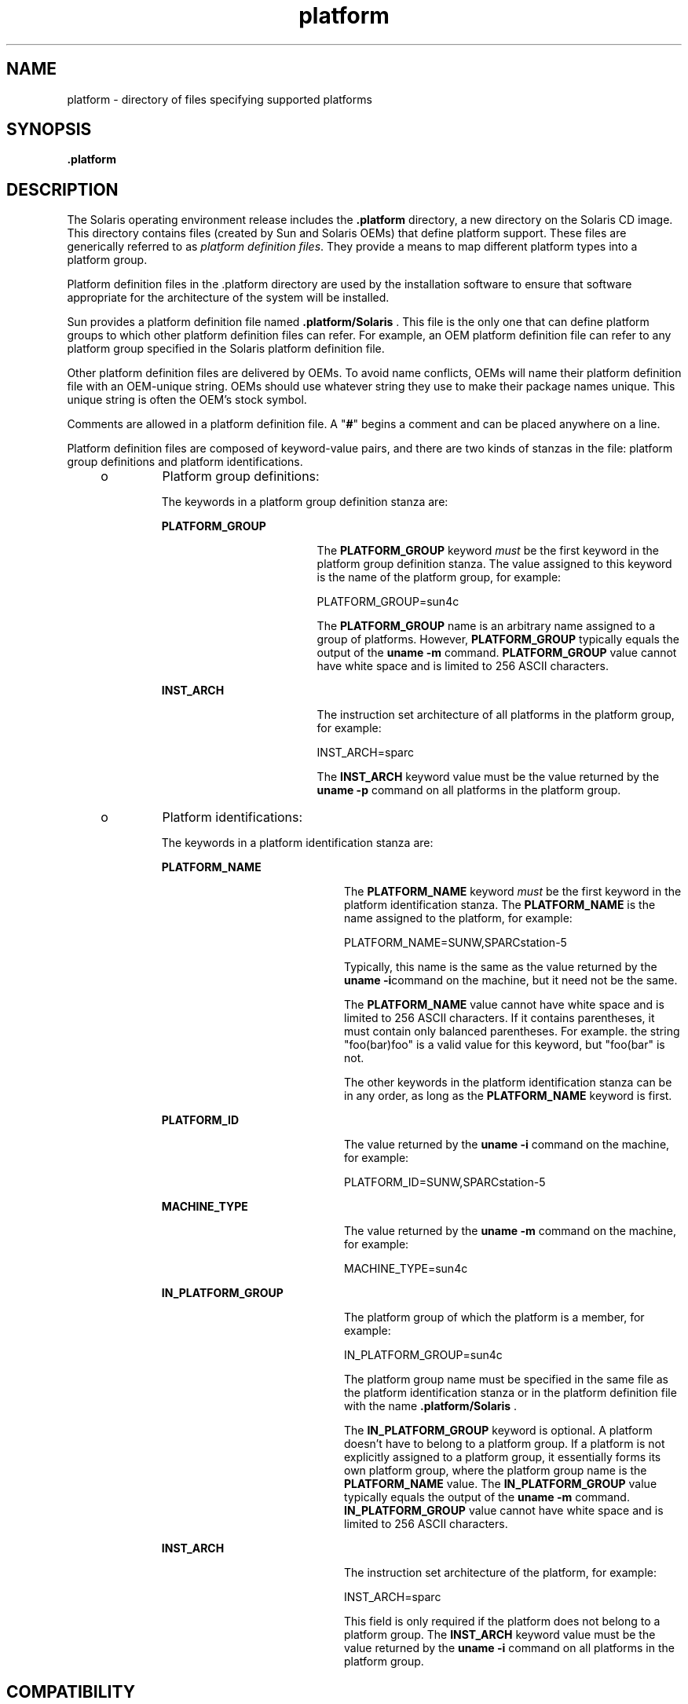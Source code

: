 '\" te
.\" Copyright (C) 2002, Sun Microsystems, Inc. All Rights Reserved
.\" CDDL HEADER START
.\"
.\" The contents of this file are subject to the terms of the
.\" Common Development and Distribution License (the "License").
.\" You may not use this file except in compliance with the License.
.\"
.\" You can obtain a copy of the license at usr/src/OPENSOLARIS.LICENSE
.\" or http://www.opensolaris.org/os/licensing.
.\" See the License for the specific language governing permissions
.\" and limitations under the License.
.\"
.\" When distributing Covered Code, include this CDDL HEADER in each
.\" file and include the License file at usr/src/OPENSOLARIS.LICENSE.
.\" If applicable, add the following below this CDDL HEADER, with the
.\" fields enclosed by brackets "[]" replaced with your own identifying
.\" information: Portions Copyright [yyyy] [name of copyright owner]
.\"
.\" CDDL HEADER END
.TH platform 4 "19 Nov 2002" "SunOS 5.11" "File Formats"
.SH NAME
platform \- directory of files specifying supported platforms
.SH SYNOPSIS
.LP
.nf
\fB\&.platform\fR
.fi

.SH DESCRIPTION
.sp
.LP
The Solaris operating environment release includes the \fB\&.platform\fR
directory, a new directory on the Solaris CD image. This directory contains
files (created by Sun and Solaris OEMs) that define platform support. These
files are generically referred to as
.IR "platform definition files" .
They
provide a means to map different platform types into a platform group.
.sp
.LP
Platform definition files in the .platform directory are used by the
installation software to ensure that software appropriate for the
architecture of the system will be installed.
.sp
.LP
Sun provides a platform definition file named \fB\|.platform/Solaris\fR .
This file is the only one that can define platform groups to which other
platform definition files can refer. For example, an OEM platform definition
file can refer to any platform group specified in the Solaris platform
definition file.
.sp
.LP
Other platform definition files are delivered by OEMs. To avoid name
conflicts, OEMs will name their platform definition file with an OEM-unique
string. OEMs should use whatever string they use to make their package names
unique. This unique string is often the OEM's stock symbol.
.sp
.LP
Comments are allowed in a platform definition file. A "\fB#\fR" begins a
comment and can be placed anywhere on a line.
.sp
.LP
Platform definition files are composed of keyword-value pairs, and there
are two kinds of stanzas in the file: platform group definitions and
platform identifications.
.RS +4
.TP
.ie t \(bu
.el o
Platform group definitions:
.sp
The keywords in a platform group definition stanza are:
.RS

.sp
.ne 2
.mk
.na
.B PLATFORM_GROUP
.ad
.RS 18n
.rt
The
.B PLATFORM_GROUP
keyword
.I must
be the first keyword in the
platform group definition stanza. The value assigned to this keyword is the
name of the platform group, for example:
.sp
PLATFORM_GROUP=sun4c
.sp
The
.B PLATFORM_GROUP
name is an arbitrary name assigned to a group of
platforms. However,
.B PLATFORM_GROUP
typically equals the output of the
\fBuname -m\fR command. \fBPLATFORM_GROUP\fR value cannot have white
space and is limited to 256 ASCII characters.
.RE

.sp
.ne 2
.mk
.na
.B INST_ARCH
.ad
.RS 18n
.rt
The instruction set architecture of all platforms in the platform group,
for example:
.sp
INST_ARCH=sparc
.sp
The
.B INST_ARCH
keyword value must be the value returned by the
\fBuname -p\fR command on all platforms in the platform group.
.RE

.RE

.RE
.RS +4
.TP
.ie t \(bu
.el o
Platform identifications:
.sp
The keywords in a platform identification stanza are:
.RS

.sp
.ne 2
.mk
.na
.B PLATFORM_NAME
.ad
.RS 21n
.rt
The
.B PLATFORM_NAME
keyword
.I must
be the first keyword in the
platform identification stanza. The
.B PLATFORM_NAME
is the name assigned
to the platform, for example:
.sp
PLATFORM_NAME=SUNW,SPARCstation-5
.sp
Typically, this name is the same as the value returned by the \fBuname
\fB-i\fRcommand on the machine, but it need not be the same.
.sp
The
.B PLATFORM_NAME
value cannot have white space and is limited to 256
ASCII characters. If it contains parentheses, it must contain only balanced
parentheses. For example. the string "foo(bar)foo" is a valid value for this
keyword, but "foo(bar" is not.
.sp
The other keywords in the platform identification stanza can be in any
order, as long as the
.B PLATFORM_NAME
keyword is first.
.RE

.sp
.ne 2
.mk
.na
.B PLATFORM_ID
.ad
.RS 21n
.rt
The value returned by the
.B "uname -i"
command on the machine, for
example:
.sp
PLATFORM_ID=SUNW,SPARCstation-5
.RE

.sp
.ne 2
.mk
.na
.B MACHINE_TYPE
.ad
.RS 21n
.rt
The value returned by the
.B "uname -m"
command on the machine, for
example:
.sp
MACHINE_TYPE=sun4c
.RE

.sp
.ne 2
.mk
.na
.B IN_PLATFORM_GROUP
.ad
.RS 21n
.rt
The platform group of which the platform is a member, for example:
.sp
IN_PLATFORM_GROUP=sun4c
.sp
The platform group name must be specified in the same file as the platform
identification stanza or in the platform definition file with the name
\&\fB\|.platform/Solaris\fR .
.sp
The
.B IN_PLATFORM_GROUP
keyword is optional. A platform doesn't have to
belong to a platform group. If a platform is not explicitly assigned to a
platform group, it essentially forms its own platform group, where the
platform group name is the
.B PLATFORM_NAME
value. The
\fBIN_PLATFORM_GROUP\fR value typically equals the output of the \fBuname
\fB-m\fR command.  \fBIN_PLATFORM_GROUP\fR value cannot have white space
and is limited to 256 ASCII characters.
.RE

.sp
.ne 2
.mk
.na
.B INST_ARCH
.ad
.RS 21n
.rt
The instruction set architecture of the platform, for example:
.sp
INST_ARCH=sparc
.sp
This field is only required if the platform does not belong to a platform
group. The
.B INST_ARCH
keyword value must be the value returned by the
\fBuname -i\fR command on all platforms in the platform group.
.RE

.RE

.RE
.SH COMPATIBILITY
.sp
.LP
The installation program will remain compatible with the old Solaris CD
format. If a Solaris CD image does not contain any platform definition
files, the installation and upgrade programs will select the packages to be
installed based on machine type, that is, the value returned by the \fBuname
\fB-p\fR command.
.SH EXAMPLES
.LP
\fBExample 1\fR Platform Group Definitions
.sp
.LP
The following example shows platform group definitions from the
\fB\&.platform/Solaris\fR platform definition file.

.sp
.in +2
.nf
#
PLATFORM_GROUP=sun4u
INST_ARCH=sparc
.fi
.in -2
.sp

.LP
\fBExample 2\fR Platform Identification Stanzas
.sp
.LP
The following example shows platform identification stanzas, which define
systems that belong in a platform group, from the \fB\&.platform/Solaris\fR
platform definition file.

.sp
.in +2
.nf
#
PLATFORM_NAME=SUNW,SunFire
PLATFORM_ID=SUNW,SunFire
IN_PLATFORM_GROUP=sun4u
PLATFORM_NAME=SUNW,Ultra-80
PLATFORM_ID=SUNW,Ultra-80
IN_PLATFORM_GROUP=sun4u
#
PLATFORM_NAME=SUNW,SunFire
PLATFORM_ID=SUNW,SunFire
IN_PLATFORM_GROUP=sun4u
#
PLATFORM_NAME=SUNW,Ultra-80
PLATFORM_ID=SUNW,Ultra-80
IN_PLATFORM_GROUP=sun4u
.fi
.in -2
.sp

.SH FILES
.sp
.LP
The \fB\&.platform\fR directory must reside as
/\fI\|cd_image\fB/Solaris_\fIvers\fB/.platform\fR, where
.sp
.ne 2
.mk
.na
.I cd_image
.ad
.RS 16n
.rt
Is the path to the mounted Solaris CD (\fB/cdrom/cdrom0/s0 by default\fR)
or the path to a copy of the Solaris CD on a disk.
.RE

.sp
.ne 2
.mk
.na
\fBSolaris_\fIvers\fR
.ad
.RS 16n
.rt
Is the version of Solaris, for example, Solaris_2.9.
.RE

.SH NOTES
.sp
.LP
Typically, a platform identification stanza contains either a
\fBPLATFORM_ID\fR or a \fBMACHINE_TYPE\fR stanza, but not both.
.sp
.LP
If both are specified, both must match for a platform to be identified as
this platform type. Each platform identification stanza must contain either
a
.B PLATFORM_ID
value or a
.B MACHINE_TYPE
value. If a platform
matches two different platform identification stanzas\(emone which matched
on the value of
.B PLATFORM_ID
and one which matched on the value of
\fBMACHINE_TYPE\fR , the one that matched on \fBPLATFORM_ID\fR will take
precedence.
.sp
.LP
The \fB\&.platform\fR directory is part of the Solaris CD image, whether
that be the Solaris CD or a copy of the Solaris CD on a system's hard
disk.
